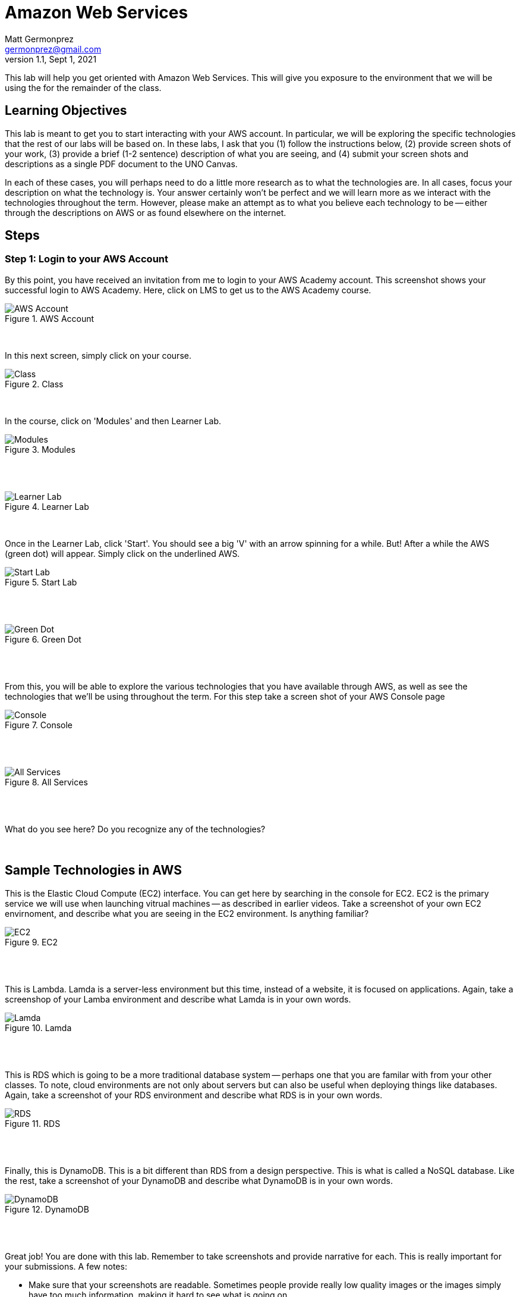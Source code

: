 = Amazon Web Services
Matt Germonprez <germonprez@gmail.com>
v1.1, Sept 1, 2021
ifndef::bound[:imagesdir: img]
:source-highlighter: rouge
:rouge-style: github
:icons: font
:experimental:

This lab will help you get oriented with Amazon Web Services. This will give you exposure to the environment that we will be using the for the remainder of the class. 

== Learning Objectives

This lab is meant to get you to start interacting with your AWS account. In particular, we will be exploring the specific technologies that the rest of our labs will be based on. In these labs, I ask that you (1) follow the instructions below, (2) provide screen shots of your work, (3) provide a brief (1-2 sentence) description of what you are seeing, and (4) submit your screen shots and descriptions as a single PDF document to the UNO Canvas.

In each of these cases, you will perhaps need to do a little more research as to what the technologies are. In all cases, focus your description on what the technology is. Your answer certainly won't be perfect and we will learn more as we interact with the technologies throughout the term. However, please make an attempt as to what you believe each technology to be -- either through the descriptions on AWS or as found elsewhere on the internet. 

== Steps

=== Step 1: Login to your AWS Account

By this point, you have received an invitation from me to login to your AWS Academy account. This screenshot shows your successful login to AWS Academy. Here, click on LMS to get us to the AWS Academy course. 

.AWS Account
image::0a.png[AWS Account]

{nbsp} +

In this next screen, simply click on your course. 

.Class
image::LearnerLab_Image2.jpg[Class]

{nbsp} +

In the course, click on 'Modules' and then Learner Lab. 

.Modules
image::LearnerLab_Image3.png[Modules]

{nbsp} +
{nbsp} +

.Learner Lab
image::0d.png[Learner Lab]

{nbsp} +

Once in the Learner Lab, click 'Start'. You should see a big 'V' with an arrow spinning for a while. But! After a while the AWS (green dot) will appear. Simply click on the underlined AWS. 

.Start Lab
image::0e.png[Start Lab]

{nbsp} +
{nbsp} +

.Green Dot
image::0f.png[Green Dot]

{nbsp} +
{nbsp} +

From this, you will be able to explore the various technologies that you have available through AWS, as well as see the technologies that we'll be using throughout the term. For this step take a screen shot of your AWS Console page 

.Console
image::0g.png[Console]

{nbsp} +
{nbsp} +

.All Services
image::0h.png[All Services]

{nbsp} +
{nbsp} +

What do you see here? Do you recognize any of the technologies? 

{nbsp} +

## Sample Technologies in AWS

This is the Elastic Cloud Compute (EC2) interface. You can get here by searching in the console for EC2. EC2 is the primary service we will use when launching vitrual machines -- as described in earlier videos. Take a screenshot of your own EC2 envirnoment, and describe what you are seeing in the EC2 environment. Is anything familiar? 

.EC2
image::0i.png[EC2]

{nbsp} +
{nbsp} +

This is Lambda. Lamda is a server-less environment but this time, instead of a website, it is focused on applications. Again, take a screenshop of your Lamba environment and describe what Lamda is in your own words. 

.Lamda
image::0j.png[Lamda]

{nbsp} +
{nbsp} +

This is RDS which is going to be a more traditional database system -- perhaps one that you are familar with from your other classes. To note, cloud environments are not only about servers but can also be useful when deploying things like databases. Again, take a screenshot of your RDS environment and describe what RDS is in your own words. 

.RDS
image::0k.png[RDS]

{nbsp} +
{nbsp} +

Finally, this is DynamoDB. This is a bit different than RDS from a design perspective. This is what is called a NoSQL database. Like the rest, take a screenshot of your DynamoDB and describe what DynamoDB is in your own words. 

.DynamoDB
image::0l.png[DynamoDB]

{nbsp} +
{nbsp} +

Great job! You are done with this lab. Remember to take screenshots and provide narrative for each. This is really important for your submissions. A few notes: 

- Make sure that your screenshots are readable. Sometimes people provide really low quality images or the images simply have too much information, making it hard to see what is going on. 
- Make sure to submit your assignment as a SINGLE PDF. This is really important and I won't grade your assignment if you submit it in any other way. Again, SINGLE PDF. 
- Include your name in your PDF. Sometimes I download the entire class set of submissions and work off of my local machine. If you don't include your name, it's pretty hard for me to figure out who completed the submission 

If you have any questions, please don't hesitate to reach out to me. I'm happy to help. 



